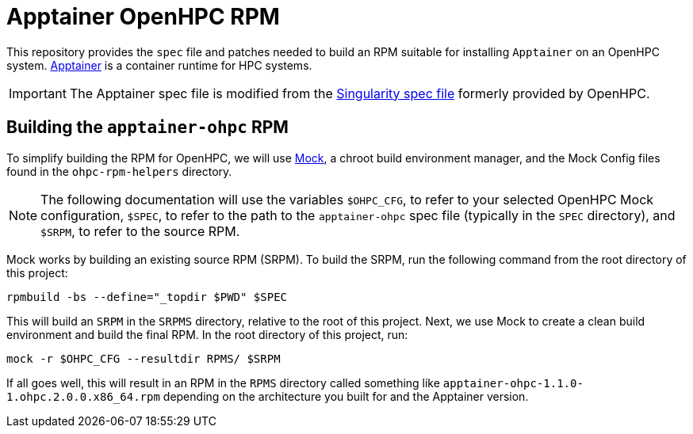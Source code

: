 = Apptainer OpenHPC RPM

This repository provides the `spec` file and patches needed to build an RPM 
suitable for installing `Apptainer` on an OpenHPC system. 
https://apptainer.org/[Apptainer] is a container runtime for HPC systems.

IMPORTANT: The Apptainer spec file is modified from the 
https://github.com/openhpc/ohpc/blob/v2.4.GA/components/runtimes/singularity/SPECS/singularity.spec[Singularity spec file]
formerly provided by OpenHPC.

== Building the `apptainer-ohpc` RPM

To simplify building the RPM for OpenHPC, we will use 
https://github.com/rpm-software-management/mock[Mock], a chroot build 
environment manager, and the Mock Config files found in the `ohpc-rpm-helpers`
directory.

NOTE: The following documentation will use the variables `$OHPC_CFG`, to refer 
to your selected OpenHPC Mock configuration, `$SPEC`, to refer to the path to 
the `apptainer-ohpc` spec file (typically in the `SPEC` directory), and `$SRPM`, 
to refer to the source RPM.

Mock works by building an existing source RPM (SRPM). To build the SRPM, run the
following command from the root directory of this project:

```bash
rpmbuild -bs --define="_topdir $PWD" $SPEC
```

This will build an `SRPM` in the `SRPMS` directory, relative to the root of this
project. Next, we use Mock to create a clean build environment and build the 
final RPM. In the root directory of this project, run:

```bash
mock -r $OHPC_CFG --resultdir RPMS/ $SRPM
```

If all goes well, this will result in an RPM in the `RPMS` directory called 
something like `apptainer-ohpc-1.1.0-1.ohpc.2.0.0.x86_64.rpm` depending on the 
architecture you built for and the Apptainer version.
